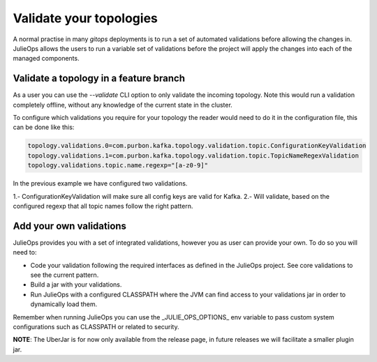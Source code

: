 Validate your topologies
*******************************

A normal practise in many *gitops* deployments is to run a set of automated validations before allowing the changes in.
JulieOps allows the users to run a variable set of validations before the project will apply the changes into each of the managed components.

Validate a topology in a feature branch
-----------

As a user you can use the *--validate* CLI option to only validate the incoming topology. Note this would run a validation completely offline,
without any knowledge of the current state in the cluster.

To configure which validations you require for your topology the reader would need to do it in the configuration file, this can be done like this:

.. code-block:: bash

        topology.validations.0=com.purbon.kafka.topology.validation.topic.ConfigurationKeyValidation
        topology.validations.1=com.purbon.kafka.topology.validation.topic.TopicNameRegexValidation
        topology.validations.topic.name.regexp="[a-z0-9]"

In the previous example we have configured two validations.

1.- ConfigurationKeyValidation will make sure all config keys are valid for Kafka.
2.- Will validate, based on the configured regexp that all topic names follow the right pattern.

Add your own validations
-----------

JulieOps provides you with a set of integrated validations, however you as user can provide your own. To do so you will need to:

* Code your validation following the required interfaces as defined in the JulieOps project. See core validations to see the current pattern.
* Build a jar with your validations.
* Run JulieOps with a configured CLASSPATH where the JVM can find access to your validations jar in order to dynamically load them.
Remember when running JulieOps you can use the _JULIE_OPS_OPTIONS_ env variable to pass custom system configurations such as CLASSPATH or related to security.

**NOTE**: The UberJar is for now only available from the release page, in future releases we will facilitate a smaller plugin jar.